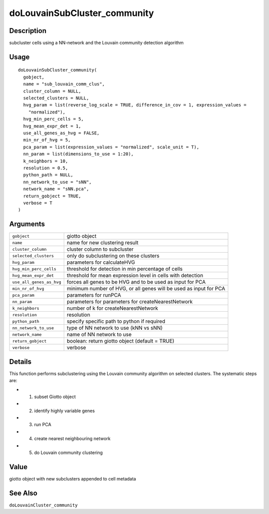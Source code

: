 doLouvainSubCluster_community
-----------------------------

Description
~~~~~~~~~~~

subcluster cells using a NN-network and the Louvain community detection
algorithm

Usage
~~~~~

::

   doLouvainSubCluster_community(
     gobject,
     name = "sub_louvain_comm_clus",
     cluster_column = NULL,
     selected_clusters = NULL,
     hvg_param = list(reverse_log_scale = TRUE, difference_in_cov = 1, expression_values =
       "normalized"),
     hvg_min_perc_cells = 5,
     hvg_mean_expr_det = 1,
     use_all_genes_as_hvg = FALSE,
     min_nr_of_hvg = 5,
     pca_param = list(expression_values = "normalized", scale_unit = T),
     nn_param = list(dimensions_to_use = 1:20),
     k_neighbors = 10,
     resolution = 0.5,
     python_path = NULL,
     nn_network_to_use = "sNN",
     network_name = "sNN.pca",
     return_gobject = TRUE,
     verbose = T
   )

Arguments
~~~~~~~~~

+-----------------------------------+-----------------------------------+
| ``gobject``                       | giotto object                     |
+-----------------------------------+-----------------------------------+
| ``name``                          | name for new clustering result    |
+-----------------------------------+-----------------------------------+
| ``cluster_column``                | cluster column to subcluster      |
+-----------------------------------+-----------------------------------+
| ``selected_clusters``             | only do subclustering on these    |
|                                   | clusters                          |
+-----------------------------------+-----------------------------------+
| ``hvg_param``                     | parameters for calculateHVG       |
+-----------------------------------+-----------------------------------+
| ``hvg_min_perc_cells``            | threshold for detection in min    |
|                                   | percentage of cells               |
+-----------------------------------+-----------------------------------+
| ``hvg_mean_expr_det``             | threshold for mean expression     |
|                                   | level in cells with detection     |
+-----------------------------------+-----------------------------------+
| ``use_all_genes_as_hvg``          | forces all genes to be HVG and to |
|                                   | be used as input for PCA          |
+-----------------------------------+-----------------------------------+
| ``min_nr_of_hvg``                 | minimum number of HVG, or all     |
|                                   | genes will be used as input for   |
|                                   | PCA                               |
+-----------------------------------+-----------------------------------+
| ``pca_param``                     | parameters for runPCA             |
+-----------------------------------+-----------------------------------+
| ``nn_param``                      | parameters for parameters for     |
|                                   | createNearestNetwork              |
+-----------------------------------+-----------------------------------+
| ``k_neighbors``                   | number of k for                   |
|                                   | createNearestNetwork              |
+-----------------------------------+-----------------------------------+
| ``resolution``                    | resolution                        |
+-----------------------------------+-----------------------------------+
| ``python_path``                   | specify specific path to python   |
|                                   | if required                       |
+-----------------------------------+-----------------------------------+
| ``nn_network_to_use``             | type of NN network to use (kNN vs |
|                                   | sNN)                              |
+-----------------------------------+-----------------------------------+
| ``network_name``                  | name of NN network to use         |
+-----------------------------------+-----------------------------------+
| ``return_gobject``                | boolean: return giotto object     |
|                                   | (default = TRUE)                  |
+-----------------------------------+-----------------------------------+
| ``verbose``                       | verbose                           |
+-----------------------------------+-----------------------------------+

Details
~~~~~~~

This function performs subclustering using the Louvain community
algorithm on selected clusters. The systematic steps are:

-  1. subset Giotto object

-  2. identify highly variable genes

-  3. run PCA

-  4. create nearest neighbouring network

-  5. do Louvain community clustering

Value
~~~~~

giotto object with new subclusters appended to cell metadata

See Also
~~~~~~~~

``doLouvainCluster_community``
